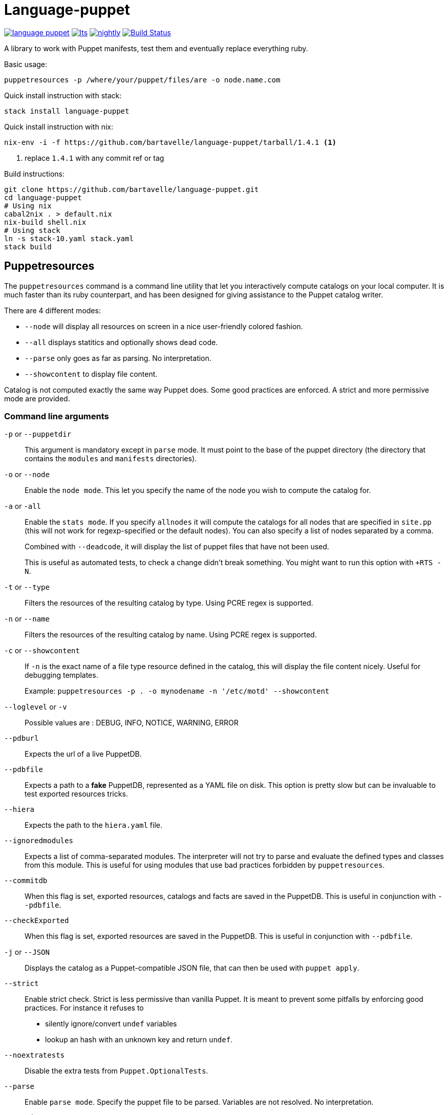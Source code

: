 = Language-puppet

image:https://img.shields.io/hackage/v/language-puppet.svg[link="http://hackage.haskell.org/package/language-puppet"]
image:https://www.stackage.org/package/language-puppet/badge/lts[link="https://www.stackage.org/lts/package/language-puppet"]
image:https://www.stackage.org/package/language-puppet/badge/nightly[link="https://www.stackage.org/nightly/package/language-puppet"]
image:https://travis-ci.org/bartavelle/language-puppet.svg?branch=master["Build Status", link="https://travis-ci.org/bartavelle/language-puppet"]

A library to work with Puppet manifests, test them and eventually replace everything ruby.

.Basic usage:
```
puppetresources -p /where/your/puppet/files/are -o node.name.com
```

.Quick install instruction with stack:
```bash
stack install language-puppet
```

.Quick install instruction with nix:
```bash
nix-env -i -f https://github.com/bartavelle/language-puppet/tarball/1.4.1 <1>
```
<1> replace `1.4.1` with any commit ref or tag

.Build instructions:
```bash
git clone https://github.com/bartavelle/language-puppet.git
cd language-puppet
# Using nix
cabal2nix . > default.nix
nix-build shell.nix
# Using stack
ln -s stack-10.yaml stack.yaml
stack build
```

== Puppetresources

The `puppetresources` command is a command line utility that let you interactively compute catalogs on your local computer.
It is much faster than its ruby counterpart, and has been designed for giving assistance to the Puppet catalog writer.


There are 4 different modes:

* `--node` will display all resources on screen in a nice user-friendly colored fashion.
* `--all` displays statitics and optionally shows dead code.
* `--parse` only goes as far as parsing. No interpretation.
* `--showcontent` to display file content.

Catalog is not computed exactly the same way Puppet does. Some good practices are enforced. A strict and more permissive mode are provided.

=== Command line arguments

`-p` or `--puppetdir`::

This argument is mandatory except in `parse` mode. It must point to the base of the puppet directory (the directory that contains the `modules` and `manifests` directories).

`-o` or `--node`::

Enable the `node mode`. This let you specify the name of the node you wish to compute the catalog for.

`-a` or `-all`::

Enable the `stats mode`. If you specify `allnodes` it will compute the catalogs for all nodes that are specified in `site.pp` (this will not work for regexp-specified or the default nodes). You can also specify a list of nodes separated by a comma.
+
Combined with `--deadcode`, it will display the list of puppet files that have not been used.
+
This is useful as automated tests, to check a change didn't break something. You might want to run this option with `+RTS -N`.

`-t` or `--type`::

Filters the resources of the resulting catalog by type. Using PCRE regex is supported.

`-n` or `--name`::

Filters the resources of the resulting catalog by name. Using PCRE regex is supported.

`-c` or `--showcontent`::

If `-n` is the exact name of a file type resource defined in the catalog, this will display the file content nicely. Useful for debugging templates.
+
Example: `puppetresources -p . -o mynodename -n '/etc/motd' --showcontent`

`--loglevel` or `-v`::

Possible values are : DEBUG, INFO, NOTICE, WARNING, ERROR

`--pdburl`::

Expects the url of a live PuppetDB.

`--pdbfile`::

Expects a path to a *fake* PuppetDB, represented as a YAML file on disk. This option is pretty slow but can be invaluable to test exported resources tricks.

`--hiera`::

Expects the path to the `hiera.yaml` file.

`--ignoredmodules`::

Expects a list of comma-separated modules. The interpreter will not try to parse and evaluate the defined types and classes from this module. This is useful for using modules that use bad
practices forbidden by `puppetresources`.

`--commitdb`::

When this flag is set, exported resources, catalogs and facts are saved in the PuppetDB. This is useful in conjunction with `--pdbfile`.

`--checkExported`::

When this flag is set, exported resources are saved in the PuppetDB. This is useful in conjunction with `--pdbfile`.

`-j` or `--JSON`::

Displays the catalog as a Puppet-compatible JSON file, that can then be used with `puppet apply`.

`--strict`::

Enable strict check.
Strict is less permissive than vanilla Puppet.
It is meant to prevent some pitfalls by enforcing good practices.
For instance it refuses to
  - silently ignore/convert `undef` variables
  - lookup an hash with an unknown key and return `undef`.

`--noextratests`::

Disable the extra tests from `Puppet.OptionalTests`.

`--parse`::

Enable `parse mode`. Specify the puppet file to be parsed. Variables are not resolved. No interpretation.

`--version`::

Output version information and exist.

=== Settings defaults using a yaml file

Defaults for some of these options can be set using a `/yourworkingdirectory/tests/defaults.yaml` file. For instance `OptionalTests` is checking that all users and groups are known. Because some of these users and groups might be defined outside puppet, a list of known ones is used internally. This can be overridden in that file using the key `knownusers` and `knowngroups`.

Please look at https://github.com/bartavelle/language-puppet/blob/master/tests/defaults.yaml[the template file] for a list of possible defaults.

== pdbQuery

The `pdbquery` command will work with different implementations of PuppetDB (the official one with its HTTP API, the file-based backend and dummy ones). It can be used to:

* export data from production PuppetDB to a file (in order to debug some issue with `puppetresources`).
* query a Puppetdb

Here is a list of command line arguments :

`-l` or `--location`::

The URL of the PuppetDB when working with a remote PuppetDB, a file path when working with the file-based test implementation.

`-t` or `--pdbtype`::

The type of PuppetDB to work with:

* dummy: a dummy PuppetDB.
* remote: a "real" PuppetDB, accessed by its HTTP API.
* test: a file-based backend emulating a PuppetDB.

.Commands

`facts`::
Output facts for a specific node (json)

`nodes`::
Output all nodes (json)

`resources`::
Output all resources for a specific node (json)

`dumpfacts`::
Dump all facts to `/tmp/allfacts.yaml`.

`snapshot`::
Create a test DB from the current DB

`addfacts`::
Adds facts to the test DB for the given node name, if they are not already defined.

`--version`::
Output version information and exit.

== Unsupported Puppet idioms or features

OS::
  * `OS X` is supported when using the latest `filecache-0.3`.

puppet functions::
  * the `require` function is not supported (see https://github.com/bartavelle/language-puppet/issues/17[issue #17])
  * the deprecated `import` function is not supported
  * the deprecated node inheritance feature is not supported

custom ruby functions::
